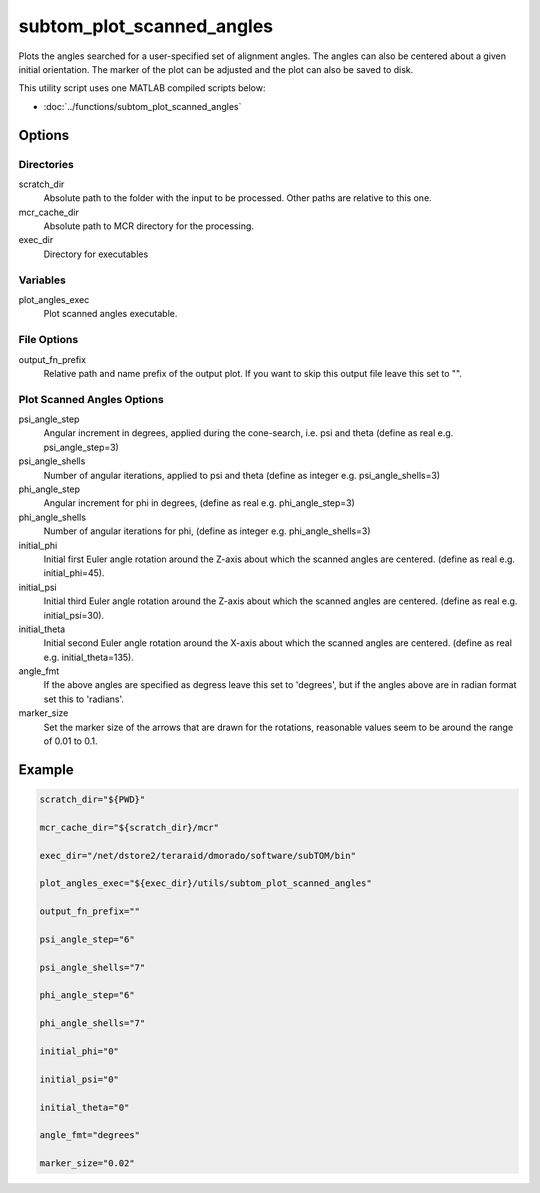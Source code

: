 ==========================
subtom_plot_scanned_angles
==========================

Plots the angles searched for a user-specified set of alignment angles. The
angles can also be centered about a given initial orientation. The marker of the
plot can be adjusted and the plot can also be saved to disk.

This utility script uses one MATLAB compiled scripts below:

- :doc:`../functions/subtom_plot_scanned_angles`

-------
Options
-------

Directories
-----------

scratch_dir
  Absolute path to the folder with the input to be processed.
  Other paths are relative to this one.

mcr_cache_dir
  Absolute path to MCR directory for the processing.

exec_dir
  Directory for executables

Variables
---------

plot_angles_exec
  Plot scanned angles executable.

File Options
------------

output_fn_prefix
  Relative path and name prefix of the output plot. If you want to skip this
  output file leave this set to "".

Plot Scanned Angles Options
---------------------------

psi_angle_step
  Angular increment in degrees, applied during the cone-search, i.e. psi and
  theta (define as real e.g. psi_angle_step=3)

psi_angle_shells
  Number of angular iterations, applied to psi and theta  (define as integer
  e.g. psi_angle_shells=3)

phi_angle_step
  Angular increment for phi in degrees, (define as real e.g. phi_angle_step=3)

phi_angle_shells
  Number of angular iterations for phi, (define as integer e.g.
  phi_angle_shells=3)

initial_phi
  Initial first Euler angle rotation around the Z-axis about which the scanned
  angles are centered. (define as real e.g. initial_phi=45).

initial_psi
  Initial third Euler angle rotation around the Z-axis about which the scanned
  angles are centered. (define as real e.g. initial_psi=30).

initial_theta
  Initial second Euler angle rotation around the X-axis about which the scanned
  angles are centered. (define as real e.g. initial_theta=135).

angle_fmt
  If the above angles are specified as degress leave this set to 'degrees', but
  if the angles above are in radian format set this to 'radians'.

marker_size
  Set the marker size of the arrows that are drawn for the rotations, reasonable
  values seem to be around the range of 0.01 to 0.1.

-------
Example
-------

.. code-block:: bash

    scratch_dir="${PWD}"

    mcr_cache_dir="${scratch_dir}/mcr"

    exec_dir="/net/dstore2/teraraid/dmorado/software/subTOM/bin"

    plot_angles_exec="${exec_dir}/utils/subtom_plot_scanned_angles"

    output_fn_prefix=""

    psi_angle_step="6"

    psi_angle_shells="7"

    phi_angle_step="6"

    phi_angle_shells="7"

    initial_phi="0"

    initial_psi="0"

    initial_theta="0"

    angle_fmt="degrees"

    marker_size="0.02"
